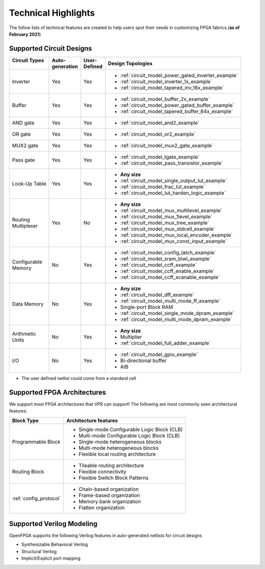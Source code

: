 Technical Highlights
--------------------

The follow lists of technical features are created to help users spot their needs in customizing FPGA fabrics.(**as of February 2021**)

Supported Circuit Designs
~~~~~~~~~~~~~~~~~~~~~~~~~

+-----------------+--------------+-----------+-----------------------------------------------------+
| | Circuit Types | | Auto-      | | User-   | | Design Topologies                                 |
| |               | | generation | | Defined |                                                     |
+=================+==============+===========+=====================================================+
| Inverter        |     Yes      |   Yes     | - :ref:`circuit_model_power_gated_inverter_example` |
|                 |              |           | - :ref:`circuit_model_inverter_1x_example`          |
|                 |              |           | - :ref:`circuit_model_tapered_inv_16x_example`      |
+-----------------+--------------+-----------+-----------------------------------------------------+
| Buffer          |     Yes      |   Yes     | - :ref:`circuit_model_buffer_2x_example`            |
|                 |              |           | - :ref:`circuit_model_power_gated_buffer_example`   |
|                 |              |           | - :ref:`circuit_model_tapered_buffer_64x_example`   |
+-----------------+--------------+-----------+-----------------------------------------------------+
| AND gate        |     Yes      |   Yes     | - :ref:`circuit_model_and2_example`                 |
+-----------------+--------------+-----------+-----------------------------------------------------+
| OR gate         |     Yes      |   Yes     | - :ref:`circuit_model_or2_example`                  |
+-----------------+--------------+-----------+-----------------------------------------------------+
| MUX2 gate       |     Yes      |   Yes     | - :ref:`circuit_model_mux2_gate_example`            |
+-----------------+--------------+-----------+-----------------------------------------------------+
| Pass gate       |     Yes      |   Yes     | - :ref:`circuit_model_tgate_example`                |
|                 |              |           | - :ref:`circuit_model_pass_transistor_example`      |
+-----------------+--------------+-----------+-----------------------------------------------------+
| Look-Up Table   |     Yes      |   Yes     | - **Any size**                                      |
|                 |              |           | - :ref:`circuit_model_single_output_lut_example`    |
|                 |              |           | - :ref:`circuit_model_frac_lut_example`             |
|                 |              |           | - :ref:`circuit_model_lut_harden_logic_example`     |
+-----------------+--------------+-----------+-----------------------------------------------------+
| | Routing       |     Yes      |   No      | - **Any size**                                      |
| | Multiplexer   |              |           | - :ref:`circuit_model_mux_multilevel_example`       |
|                 |              |           | - :ref:`circuit_model_mux_1level_example`           |
|                 |              |           | - :ref:`circuit_model_mux_tree_example`             |
|                 |              |           | - :ref:`circuit_model_mux_stdcell_example`          |
|                 |              |           | - :ref:`circuit_model_mux_local_encoder_example`    |
|                 |              |           | - :ref:`circuit_model_mux_const_input_example`      |
+-----------------+--------------+-----------+-----------------------------------------------------+
| | Configurable  |     No       | Yes       | - :ref:`circuit_model_config_latch_example`         | 
| | Memory        |              |           | - :ref:`circuit_model_sram_blwl_example`            |
|                 |              |           | - :ref:`circuit_model_ccff_example`                 | 
|                 |              |           | - :ref:`circuit_model_ccff_enable_example`          | 
|                 |              |           | - :ref:`circuit_model_ccff_scanable_example`        | 
+-----------------+--------------+-----------+-----------------------------------------------------+
| Data Memory     | No           | Yes       | - **Any size**                                      |
|                 |              |           | - :ref:`circuit_model_dff_example`                  | 
|                 |              |           | - :ref:`circuit_model_multi_mode_ff_example`        | 
|                 |              |           | - Single-port Block RAM                             |
|                 |              |           | - :ref:`circuit_model_single_mode_dpram_example`    |
|                 |              |           | - :ref:`circuit_model_multi_mode_dpram_example`     |
+-----------------+--------------+-----------+-----------------------------------------------------+
| | Arithmetic    | No           | Yes       | - **Any size**                                      |
| | Units         |              |           | - Multiplier                                        |
|                 |              |           | - :ref:`circuit_model_full_adder_example`           |
+-----------------+--------------+-----------+-----------------------------------------------------+
| I/O             | No           | Yes       | - :ref:`circuit_model_gpio_example`                 |
|                 |              |           | - Bi-directional buffer                             |
|                 |              |           | - AIB                                               |
+-----------------+--------------+-----------+-----------------------------------------------------+


* The user defined netlist could come from a standard cell

Supported FPGA Architectures
~~~~~~~~~~~~~~~~~~~~~~~~~~~~

We support most FPGA architectures that VPR can support!
The following are most commonly seen architectural features:

+------------------------+----------------------------------------------+
| Block Type             | Architecture features                        |
+========================+==============================================+
| Programmable Block     | - Single-mode Configurable Logic Block (CLB) |
|                        | - Multi-mode Configurable Logic Block (CLB)  |
|                        | - Single-mode heterogeneous blocks           |
|                        | - Multi-mode heterogeneous blocks            |
|                        | - Flexible local routing architecture        |
+------------------------+----------------------------------------------+
| Routing Block          | - Tileable routing architecture              |
|                        | - Flexible connectivity                      |
|                        | - Flexible Switch Block Patterns             |
+------------------------+----------------------------------------------+
|                        | - Chain-based organization                   |
|                        | - Frame-based organization                   |
| :ref:`config_protocol` | - Memory bank organization                   |
|                        | - Flatten organization                       |
+------------------------+----------------------------------------------+

Supported Verilog Modeling
~~~~~~~~~~~~~~~~~~~~~~~~~~

OpenFPGA supports the following Verilog features in auto-generated netlists for circuit designs

- Synthesizable Behavioral Verilog

- Structural Verilog

- Implicit/Explicit port mapping

